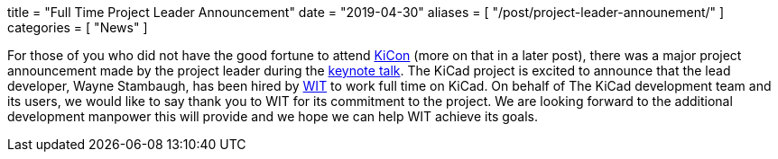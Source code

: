+++
title = "Full Time Project Leader Announcement"
date = "2019-04-30"
aliases = [
    "/post/project-leader-announement/"
]
categories = [
    "News"
]
+++

:icons: fonts
:iconsdir: /img/icons/

For those of you who did not have the good fortune to attend
https://kicad-kicon.com/[KiCon] (more on that in a later post), there was
a major project announcement made by the project leader during the
https://www.youtube.com/watch?v=nL0yTvJKA5c&feature=youtu.be[keynote talk].
The KiCad project is excited to announce that the lead developer, Wayne
Stambaugh, has been hired by https://www.wit.com[WIT] to work full time
on KiCad. On behalf of The KiCad development team and its users, we
would like to say thank you to WIT for
its commitment to the project.
We are looking forward to the additional development manpower this will
provide and we hope we can help WIT achieve its goals.
